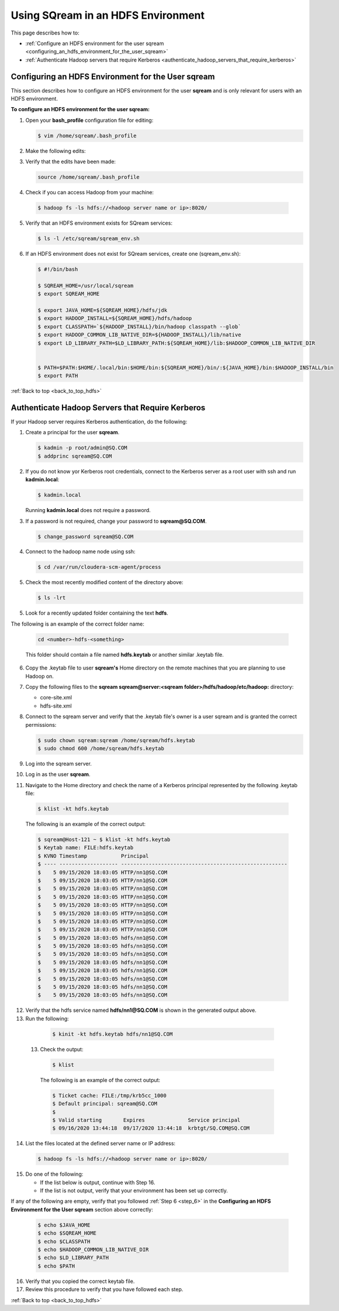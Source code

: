 .. _hdfs.rst:

.. _back_to_top_hdfs:

Using SQream in an HDFS Environment
=======================================
This page describes how to:



* :ref:`Configure an HDFS environment for the user sqream <configuring_an_hdfs_environment_for_the_user_sqream>`
* :ref:`Authenticate Hadoop servers that require Kerberos <authenticate_hadoop_servers_that_require_kerberos>`

.. _configuring_an_hdfs_environment_for_the_user_sqream:

Configuring an HDFS Environment for the User **sqream**
----------------------------------------------------------

This section describes how to configure an HDFS environment for the user **sqream** and is only relevant for users with an HDFS environment.

**To configure an HDFS environment for the user sqream:**

1. Open your **bash_profile** configuration file for editing:

   .. code-block:: console
     
       $ vim /home/sqream/.bash_profile
       
2. Make the following edits:

..
   Comment: - see below; do we want to be a bit more specific on what changes we're talking about?

   .. code-block:: console
     
      $ #PATH=$PATH:$HOME/.local/bin:$HOME/bin

      $ #export PATH

      $ # PS1
      $ #MYIP=$(curl -s -XGET "http://ip-api.com/json" | python -c 'import json,sys; jstr=json.load(sys.stdin); print jstr["query"]')
      $ #PS1="\[\e[01;32m\]\D{%F %T} \[\e[01;33m\]\u@\[\e[01;36m\]$MYIP \[\e[01;31m\]\w\[\e[37;36m\]\$ \[\e[1;37m\]"

      $ SQREAM_HOME=/usr/local/sqream
      $ export SQREAM_HOME

      $ export JAVA_HOME=${SQREAM_HOME}/hdfs/jdk
      $ export HADOOP_INSTALL=${SQREAM_HOME}/hdfs/hadoop
      $ export CLASSPATH=`${HADOOP_INSTALL}/bin/hadoop classpath --glob`
      $ export HADOOP_COMMON_LIB_NATIVE_DIR=${HADOOP_INSTALL}/lib/native
      $ export LD_LIBRARY_PATH=$LD_LIBRARY_PATH:${SQREAM_HOME}/lib:$HADOOP_COMMON_LIB_NATIVE_DIR


      $ PATH=$PATH:$HOME/.local/bin:$HOME/bin:${SQREAM_HOME}/bin/:${JAVA_HOME}/bin:$HADOOP_INSTALL/bin
      $ export PATH

3. Verify that the edits have been made:

   .. code-block:: console
     
      source /home/sqream/.bash_profile
       
4. Check if you can access Hadoop from your machine:       
       
  .. code-block:: console
     
     $ hadoop fs -ls hdfs://<hadoop server name or ip>:8020/
      
..
   Comment: - 
   **NOTICE:** If you cannot access Hadoop from your machine because it uses Kerberos, see `Connecting a SQream Server to Cloudera Hadoop with Kerberos <https://sqream.atlassian.net/wiki/spaces/DOC/pages/822902789/How+to+connect+sqream+server+to+Cloudera+Hadoop+with+kerberos>`_


5. Verify that an HDFS environment exists for SQream services:

   .. code-block:: console
     
      $ ls -l /etc/sqream/sqream_env.sh
	  
.. _step_6:

      
6. If an HDFS environment does not exist for SQream services, create one (sqream_env.sh):
   
   .. code-block:: console
     
      $ #!/bin/bash

      $ SQREAM_HOME=/usr/local/sqream
      $ export SQREAM_HOME

      $ export JAVA_HOME=${SQREAM_HOME}/hdfs/jdk
      $ export HADOOP_INSTALL=${SQREAM_HOME}/hdfs/hadoop
      $ export CLASSPATH=`${HADOOP_INSTALL}/bin/hadoop classpath --glob`
      $ export HADOOP_COMMON_LIB_NATIVE_DIR=${HADOOP_INSTALL}/lib/native
      $ export LD_LIBRARY_PATH=$LD_LIBRARY_PATH:${SQREAM_HOME}/lib:$HADOOP_COMMON_LIB_NATIVE_DIR


      $ PATH=$PATH:$HOME/.local/bin:$HOME/bin:${SQREAM_HOME}/bin/:${JAVA_HOME}/bin:$HADOOP_INSTALL/bin
      $ export PATH
	  
:ref:`Back to top <back_to_top_hdfs>`

	  
.. _authenticate_hadoop_servers_that_require_kerberos:

Authenticate Hadoop Servers that Require Kerberos
---------------------------------------------------

If your Hadoop server requires Kerberos authentication, do the following:

1. Create a principal for the user **sqream**.

   .. code-block:: console
   
      $ kadmin -p root/admin@SQ.COM
      $ addprinc sqream@SQ.COM
      
2. If you do not know yor Kerberos root credentials, connect to the Kerberos server as a root user with ssh and run **kadmin.local**:

   .. code-block:: console
   
      $ kadmin.local
      
   Running **kadmin.local** does not require a password.

3. If a password is not required, change your password to **sqream@SQ.COM**.

   .. code-block:: console
   
      $ change_password sqream@SQ.COM

4. Connect to the hadoop name node using ssh:

   .. code-block:: console
   
      $ cd /var/run/cloudera-scm-agent/process

5. Check the most recently modified content of the directory above:

   .. code-block:: console
   
      $ ls -lrt

5. Look for a recently updated folder containing the text **hdfs**.

The following is an example of the correct folder name:

   .. code-block:: console
   
      cd <number>-hdfs-<something>
	  
   This folder should contain a file named **hdfs.keytab** or another similar .keytab file.
   

 
..
   Comment: - Does "something" need to be replaced with "file name"
   

6. Copy the .keytab file to user **sqream's** Home directory on the remote machines that you are planning to use Hadoop on.

7. Copy the following files to the **sqream sqream@server:<sqream folder>/hdfs/hadoop/etc/hadoop:** directory:

   * core-site.xml
   * hdfs-site.xml

8. Connect to the sqream server and verify that the .keytab file's owner is a user sqream and is granted the correct permissions:

   .. code-block:: console
   
      $ sudo chown sqream:sqream /home/sqream/hdfs.keytab
      $ sudo chmod 600 /home/sqream/hdfs.keytab

9. Log into the sqream server.

10. Log in as the user **sqream**.

11. Navigate to the Home directory and check the name of a Kerberos principal represented by the following .keytab file:

   .. code-block:: console
   
      $ klist -kt hdfs.keytab

   The following is an example of the correct output:

   .. code-block:: console
   
      $ sqream@Host-121 ~ $ klist -kt hdfs.keytab
      $ Keytab name: FILE:hdfs.keytab
      $ KVNO Timestamp           Principal
      $ ---- ------------------- ------------------------------------------------------
      $    5 09/15/2020 18:03:05 HTTP/nn1@SQ.COM
      $    5 09/15/2020 18:03:05 HTTP/nn1@SQ.COM
      $    5 09/15/2020 18:03:05 HTTP/nn1@SQ.COM
      $    5 09/15/2020 18:03:05 HTTP/nn1@SQ.COM
      $    5 09/15/2020 18:03:05 HTTP/nn1@SQ.COM
      $    5 09/15/2020 18:03:05 HTTP/nn1@SQ.COM
      $    5 09/15/2020 18:03:05 HTTP/nn1@SQ.COM
      $    5 09/15/2020 18:03:05 HTTP/nn1@SQ.COM
      $    5 09/15/2020 18:03:05 hdfs/nn1@SQ.COM
      $    5 09/15/2020 18:03:05 hdfs/nn1@SQ.COM
      $    5 09/15/2020 18:03:05 hdfs/nn1@SQ.COM
      $    5 09/15/2020 18:03:05 hdfs/nn1@SQ.COM
      $    5 09/15/2020 18:03:05 hdfs/nn1@SQ.COM
      $    5 09/15/2020 18:03:05 hdfs/nn1@SQ.COM
      $    5 09/15/2020 18:03:05 hdfs/nn1@SQ.COM
      $    5 09/15/2020 18:03:05 hdfs/nn1@SQ.COM

12. Verify that the hdfs service named **hdfs/nn1@SQ.COM** is shown in the generated output above.

13. Run the following:

   .. code-block:: console
   
      $ kinit -kt hdfs.keytab hdfs/nn1@SQ.COM

 13. Check the output:
  
   .. code-block:: console
   
      $ klist
      
   The following is an example of the correct output:

   .. code-block:: console
   
      $ Ticket cache: FILE:/tmp/krb5cc_1000
      $ Default principal: sqream@SQ.COM
      $ 
      $ Valid starting       Expires              Service principal
      $ 09/16/2020 13:44:18  09/17/2020 13:44:18  krbtgt/SQ.COM@SQ.COM

14. List the files located at the defined server name or IP address:

   .. code-block:: console
   
      $ hadoop fs -ls hdfs://<hadoop server name or ip>:8020/

15. Do one of the following:

    * If the list below is output, continue with Step 16.
    * If the list is not output, verify that your environment has been set up correctly.
	
If any of the following are empty, verify that you followed :ref:`Step 6 <step_6>` in the **Configuring an HDFS Environment for the User sqream** section above correctly:

  .. code-block:: console
   
      $ echo $JAVA_HOME
      $ echo $SQREAM_HOME
      $ echo $CLASSPATH
      $ echo $HADOOP_COMMON_LIB_NATIVE_DIR
      $ echo $LD_LIBRARY_PATH
      $ echo $PATH

16. Verify that you copied the correct keytab file.

17. Review this procedure to verify that you have followed each step.

:ref:`Back to top <back_to_top_hdfs>`
